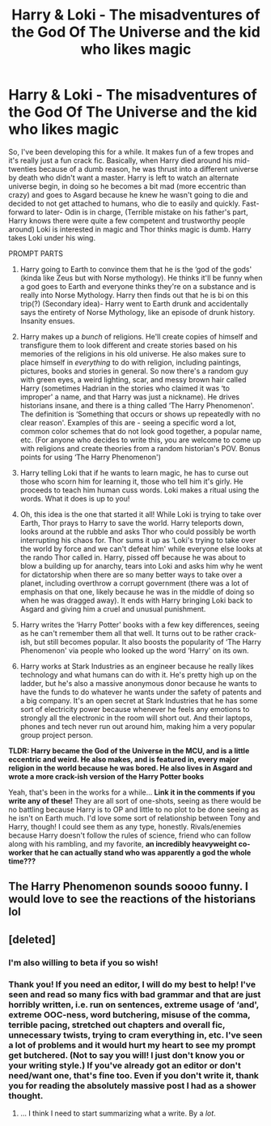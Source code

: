 #+TITLE: Harry & Loki - The misadventures of the God Of The Universe and the kid who likes magic

* Harry & Loki - The misadventures of the God Of The Universe and the kid who likes magic
:PROPERTIES:
:Author: Bluejay6996
:Score: 24
:DateUnix: 1609630693.0
:DateShort: 2021-Jan-03
:FlairText: Prompt
:END:
So, I've been developing this for a while. It makes fun of a few tropes and it's really just a fun crack fic. Basically, when Harry died around his mid-twenties because of a dumb reason, he was thrust into a different universe by death who didn't want a master. Harry is left to watch an alternate universe begin, in doing so he becomes a bit mad (more eccentric than crazy) and goes to Asgard because he knew he wasn't going to die and decided to not get attached to humans, who die to easily and quickly. Fast-forward to later- Odin is in charge, (Terrible mistake on his father's part, Harry knows there were quite a few competent and trustworthy people around) Loki is interested in magic and Thor thinks magic is dumb. Harry takes Loki under his wing.

PROMPT PARTS

1. Harry going to Earth to convince them that he is the ‘god of the gods' (kinda like Zeus but with Norse mythology). He thinks it'll be funny when a god goes to Earth and everyone thinks they're on a substance and is really into Norse Mythology. Harry then finds out that he is bi on this trip(?) (Secondary idea)- Harry went to Earth drunk and accidentally says the entirety of Norse Mythology, like an episode of drunk history. Insanity ensues.

2. Harry makes up a /bunch/ of religions. He'll create copies of himself and transfigure them to look different and create stories based on his memories of the religions in his old universe. He also makes sure to place himself in /everything/ to do with religion, including paintings, pictures, books and stories in general. So now there's a random guy with green eyes, a weird lighting, scar, and messy brown hair called Harry (sometimes Hadrian in the stories who claimed it was ‘to improper' a name, and that Harry was just a nickname). He drives historians insane, and there is a thing called ‘The Harry Phenomenon'. The definition is ‘Something that occurs or shows up repeatedly with no clear reason'. Examples of this are - seeing a specific word a lot, common color schemes that do not look good together, a popular name, etc. (For anyone who decides to write this, you are welcome to come up with religions and create theories from a random historian's POV. Bonus points for using ‘The Harry Phenomenon')

3. Harry telling Loki that if he wants to learn magic, he has to curse out those who scorn him for learning it, those who tell him it's girly. He proceeds to teach him human cuss words. Loki makes a ritual using the words. What it does is up to you!

4. Oh, this idea is the one that started it all! While Loki is trying to take over Earth, Thor prays to Harry to save the world. Harry teleports down, looks around at the rubble and asks Thor who could possibly be worth interrupting his chaos for. Thor sums it up as ‘Loki's trying to take over the world by force and we can't defeat him' while everyone else looks at the rando Thor called in. Harry, pissed off because he was about to blow a building up for anarchy, tears into Loki and asks him why he went for dictatorship when there are so many better ways to take over a planet, including overthrow a corrupt government (there was a lot of emphasis on that one, likely because he was in the middle of doing so when he was dragged away). It ends with Harry bringing Loki back to Asgard and giving him a cruel and unusual punishment.

5. Harry writes the ‘Harry Potter' books with a few key differences, seeing as he can't remember them all that well. It turns out to be rather crack-ish, but still becomes popular. It also boosts the popularity of ‘The Harry Phenomenon' via people who looked up the word ‘Harry' on its own.

6. Harry works at Stark Industries as an engineer because he really likes technology and what humans can do with it. He's pretty high up on the ladder, but he's also a massive anonymous donor because he wants to have the funds to do whatever he wants under the safety of patents and a big company. It's an open secret at Stark Industries that he has some sort of electricity power because whenever he feels any emotions to strongly all the electronic in the room will short out. And their laptops, phones and tech never run out around him, making him a very popular group project person.

*TLDR: Harry became the God of the Universe in the MCU, and is a little eccentric and weird. He also makes, and is featured in, every major religion in the world because he was bored. He also lives in Asgard and wrote a more crack-ish version of the Harry Potter books*

Yeah, that's been in the works for a while... *Link it in the comments if you write any of these!* They are all sort of one-shots, seeing as there would be no battling because Harry is to OP and little to no plot to be done seeing as he isn't on Earth much. I'd love some sort of relationship between Tony and Harry, though! I could see them as any type, honestly. Rivals/enemies because Harry doesn't follow the rules of science, friend who can follow along with his rambling, and my favorite, *an incredibly heavyweight co-worker that he can actually stand who was apparently a god the whole time???*


** The Harry Phenomenon sounds soooo funny. I would love to see the reactions of the historians lol
:PROPERTIES:
:Author: HellaHotLancelot
:Score: 3
:DateUnix: 1609657708.0
:DateShort: 2021-Jan-03
:END:


** [deleted]
:PROPERTIES:
:Score: 3
:DateUnix: 1609636592.0
:DateShort: 2021-Jan-03
:END:

*** I'm also willing to beta if you so wish!
:PROPERTIES:
:Author: Mr_Tumbleweed_dealer
:Score: 5
:DateUnix: 1609648094.0
:DateShort: 2021-Jan-03
:END:


*** Thank you! If you need an editor, I will do my best to help! I've seen and read so many fics with bad grammar and that are just horribly written, i.e. run on sentences, extreme usage of ‘and', extreme OOC-ness, word butchering, misuse of the comma, terrible pacing, stretched out chapters and overall fic, unnecessary twists, trying to cram everything in, etc. I've seen a lot of problems and it would hurt my heart to see my prompt get butchered. (Not to say you will! I just don't know you or your writing style.) If you've already got an editor or don't need/want one, that's fine too. Even if you don't write it, thank you for reading the absolutely massive post I had as a shower thought.
:PROPERTIES:
:Author: Bluejay6996
:Score: 3
:DateUnix: 1609637209.0
:DateShort: 2021-Jan-03
:END:

**** ... I think I need to start summarizing what a write. By a /lot/.
:PROPERTIES:
:Author: Bluejay6996
:Score: 3
:DateUnix: 1609637303.0
:DateShort: 2021-Jan-03
:END:
